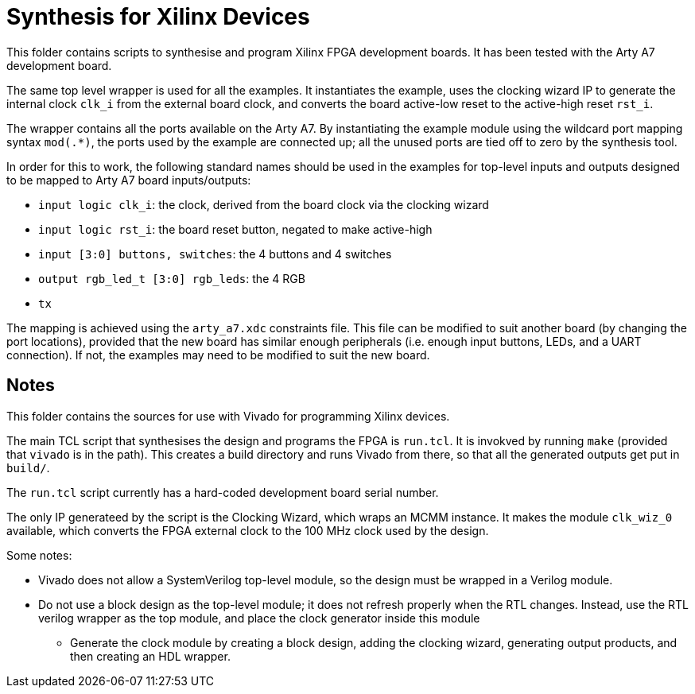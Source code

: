 = Synthesis for Xilinx Devices

This folder contains scripts to synthesise and program Xilinx FPGA development boards. It has been tested with the Arty A7 development board.

The same top level wrapper is used for all the examples. It instantiates the example, uses the clocking wizard IP to generate the internal clock `clk_i` from the external board clock, and converts the board active-low reset to the active-high reset `rst_i`.

The wrapper contains all the ports available on the Arty A7. By instantiating the example module using the wildcard port mapping syntax `mod(.*)`, the ports used by the example are connected up; all the unused ports are tied off to zero by the synthesis tool.

In order for this to work, the following standard names should be used in the examples for top-level inputs and outputs designed to be mapped to Arty A7 board inputs/outputs:

* `input logic clk_i`: the clock, derived from the board clock via the clocking wizard
* `input logic rst_i`: the board reset button, negated to make active-high
* `input [3:0] buttons, switches`: the 4 buttons and 4 switches
* `output rgb_led_t [3:0] rgb_leds`: the 4 RGB
* `tx`

The mapping is achieved using the `arty_a7.xdc` constraints file. This file can be modified to suit another board (by changing the port locations), provided that the new board has similar enough peripherals (i.e. enough input buttons, LEDs, and a UART connection). If not, the examples may need to be modified to suit the new board.

== Notes

This folder contains the sources for use with Vivado for programming Xilinx devices. 

The main TCL script that synthesises the design and programs the FPGA is `run.tcl`. It is invokved by running `make` (provided that `vivado` is in the path). This creates a build directory and runs Vivado from there, so that all the generated outputs get put in `build/`.

The `run.tcl` script currently has a hard-coded development board serial number.

The only IP generateed by the script is the Clocking Wizard, which wraps an MCMM instance. It makes the module `clk_wiz_0` available, which converts the FPGA external clock to the 100 MHz clock used by the design.

Some notes:

* Vivado does not allow a SystemVerilog top-level module, so the design must be wrapped in a Verilog module.
* Do not use a block design as the top-level module; it does not refresh properly when the RTL changes. Instead, use the RTL verilog wrapper as the top module, and place the clock generator inside this module
** Generate the clock module by creating a block design, adding the clocking wizard, generating output products, and then creating an HDL wrapper.
